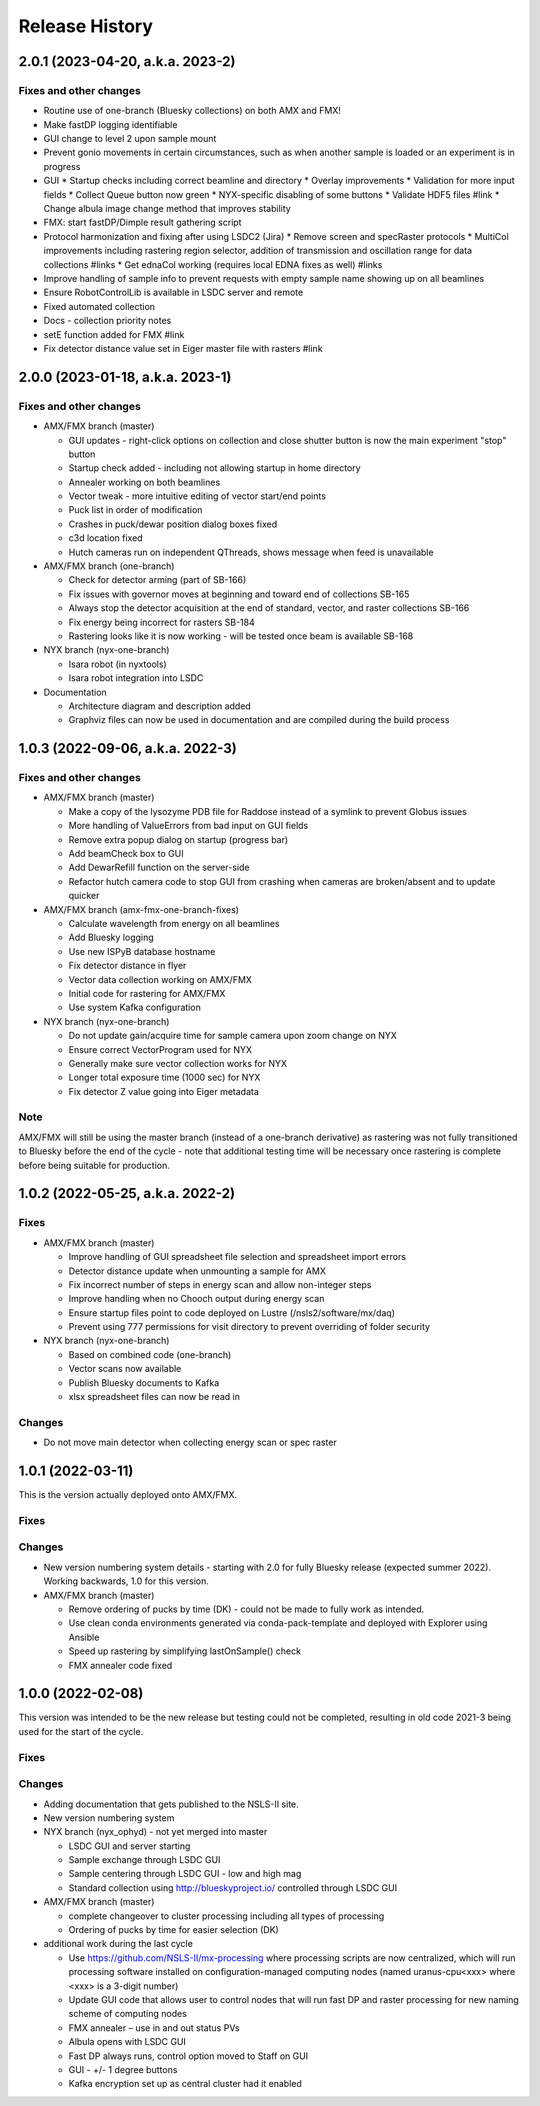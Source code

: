 =================
 Release History
=================

2.0.1 (2023-04-20, a.k.a. 2023-2)
=================================

Fixes and other changes
-----------------------

* Routine use of one-branch (Bluesky collections) on both AMX and FMX!
* Make fastDP logging identifiable
* GUI change to level 2 upon sample mount
* Prevent gonio movements in certain circumstances, such as when another sample is loaded or an experiment is in progress
* GUI
  * Startup checks including correct beamline and directory
  * Overlay improvements
  * Validation for more input fields
  * Collect Queue button now green
  * NYX-specific disabling of some buttons
  * Validate HDF5 files #link
  * Change albula image change method that improves stability

* FMX: start fastDP/Dimple result gathering script
* Protocol harmonization and fixing after using LSDC2 (Jira)
  * Remove screen and specRaster protocols
  * MultiCol improvements including rastering region selector, addition of transmission and oscillation range for data collections #links
  * Get ednaCol working (requires local EDNA fixes as well) #links
* Improve handling of sample info to prevent requests with empty sample name showing up on all beamlines
* Ensure RobotControlLib is available in LSDC server and remote
* Fixed automated collection
* Docs - collection priority notes
* setE function added for FMX #link
* Fix detector distance value set in Eiger master file with rasters #link


2.0.0 (2023-01-18, a.k.a. 2023-1)
=================================

Fixes and other changes
-----------------------
* AMX/FMX branch (master)

  * GUI updates - right-click options on collection and close shutter button is now the main experiment "stop" button
  * Startup check added - including not allowing startup in home directory
  * Annealer working on both beamlines
  * Vector tweak - more intuitive editing of vector start/end points 
  * Puck list in order of modification
  * Crashes in puck/dewar position dialog boxes fixed
  * c3d location fixed
  * Hutch cameras run on independent QThreads, shows message when feed is unavailable

* AMX/FMX branch (one-branch)

  * Check for detector arming (part of SB-166)
  * Fix issues with governor moves at beginning and toward end of collections SB-165
  * Always stop the detector acquisition at the end of standard, vector, and raster collections SB-166
  * Fix energy being incorrect for rasters SB-184
  * Rastering looks like it is now working - will be tested once beam is available SB-168

* NYX branch (nyx-one-branch)

  * Isara robot (in nyxtools)
  * Isara robot integration into LSDC

* Documentation

  * Architecture diagram and description added
  * Graphviz files can now be used in documentation and are compiled during the build process

1.0.3 (2022-09-06, a.k.a. 2022-3)
=================================

Fixes and other changes
-----------------------
* AMX/FMX branch (master)

  * Make a copy of the lysozyme PDB file for Raddose instead of a symlink to prevent Globus issues
  * More handling of ValueErrors from bad input on GUI fields
  * Remove extra popup dialog on startup (progress bar)
  * Add beamCheck box to GUI
  * Add DewarRefill function on the server-side
  * Refactor hutch camera code to stop GUI from crashing when cameras are broken/absent and to update quicker

* AMX/FMX branch (amx-fmx-one-branch-fixes)

  * Calculate wavelength from energy on all beamlines
  * Add Bluesky logging
  * Use new ISPyB database hostname
  * Fix detector distance in flyer
  * Vector data collection working on AMX/FMX
  * Initial code for rastering for AMX/FMX
  * Use system Kafka configuration

* NYX branch (nyx-one-branch)

  * Do not update gain/acquire time for sample camera upon zoom change on NYX
  * Ensure correct VectorProgram used for NYX
  * Generally make sure vector collection works for NYX
  * Longer total exposure time (1000 sec) for NYX
  * Fix detector Z value going into Eiger metadata

Note
----
AMX/FMX will still be using the master branch (instead of a one-branch derivative) as rastering was not fully transitioned to Bluesky before the end of the cycle - note that additional testing time will be necessary once rastering is complete before being suitable for production.

1.0.2 (2022-05-25, a.k.a. 2022-2)
=================================

Fixes
-----
* AMX/FMX branch (master)

  * Improve handling of GUI spreadsheet file selection and spreadsheet import errors
  * Detector distance update when unmounting a sample for AMX
  * Fix incorrect number of steps in energy scan and allow non-integer steps
  * Improve handling when no Chooch output during energy scan
  * Ensure startup files point to code deployed on Lustre (/nsls2/software/mx/daq)
  * Prevent using 777 permissions for visit directory to prevent overriding of
    folder security

* NYX branch (nyx-one-branch)

  * Based on combined code (one-branch)
  * Vector scans now available
  * Publish Bluesky documents to Kafka
  * xlsx spreadsheet files can now be read in

Changes
-------
* Do not move main detector when collecting energy scan or spec raster

1.0.1 (2022-03-11)
==================

This is the version actually deployed onto AMX/FMX.

Fixes
-----

Changes
-------
* New version numbering system details - starting with 2.0 for fully Bluesky release (expected summer 2022). Working backwards, 1.0 for this version.
* AMX/FMX branch (master)

  * Remove ordering of pucks by time (DK) - could not be made to fully work as intended.
  * Use clean conda environments generated via conda-pack-template and deployed with Explorer using Ansible
  * Speed up rastering by simplifying lastOnSample() check
  * FMX annealer code fixed


1.0.0 (2022-02-08)
==================

This version was intended to be the new release but testing could not be completed, resulting in old code 2021-3 being used for the start of the cycle.

Fixes
-----

Changes
-------

* Adding documentation that gets published to the NSLS-II site.
* New version numbering system
* NYX branch (nyx_ophyd) - not yet merged into master

  * LSDC GUI and server starting 
  * Sample exchange through LSDC GUI 
  * Sample centering through LSDC GUI - low and high mag 
  * Standard collection using http://blueskyproject.io/ controlled through LSDC GUI

* AMX/FMX branch (master)

  * complete changeover to cluster processing including all types of processing
  * Ordering of pucks by time for easier selection (DK)

* additional work during the last cycle

  * Use https://github.com/NSLS-II/mx-processing where processing scripts are now centralized, which will run processing software installed on configuration-managed computing nodes (named uranus-cpu<xxx> where <xxx> is a 3-digit number)
  * Update GUI code that allows user to control nodes that will run fast DP and raster processing for new naming scheme of computing nodes
  * FMX annealer – use in and out status PVs 
  * Albula opens with LSDC GUI 
  * Fast DP always runs, control option moved to Staff on GUI 
  * GUI - +/- 1 degree buttons 
  * Kafka encryption set up as central cluster had it enabled 
